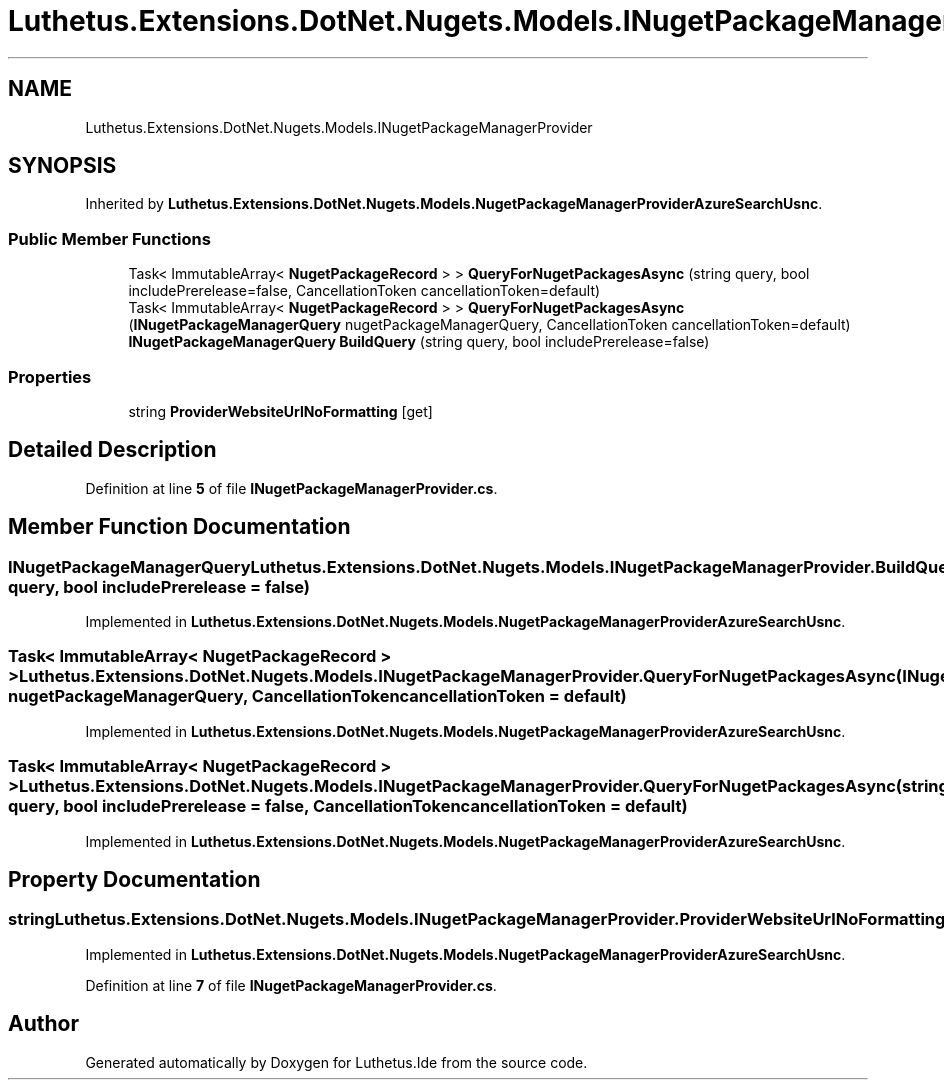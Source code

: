 .TH "Luthetus.Extensions.DotNet.Nugets.Models.INugetPackageManagerProvider" 3 "Version 1.0.0" "Luthetus.Ide" \" -*- nroff -*-
.ad l
.nh
.SH NAME
Luthetus.Extensions.DotNet.Nugets.Models.INugetPackageManagerProvider
.SH SYNOPSIS
.br
.PP
.PP
Inherited by \fBLuthetus\&.Extensions\&.DotNet\&.Nugets\&.Models\&.NugetPackageManagerProviderAzureSearchUsnc\fP\&.
.SS "Public Member Functions"

.in +1c
.ti -1c
.RI "Task< ImmutableArray< \fBNugetPackageRecord\fP > > \fBQueryForNugetPackagesAsync\fP (string query, bool includePrerelease=false, CancellationToken cancellationToken=default)"
.br
.ti -1c
.RI "Task< ImmutableArray< \fBNugetPackageRecord\fP > > \fBQueryForNugetPackagesAsync\fP (\fBINugetPackageManagerQuery\fP nugetPackageManagerQuery, CancellationToken cancellationToken=default)"
.br
.ti -1c
.RI "\fBINugetPackageManagerQuery\fP \fBBuildQuery\fP (string query, bool includePrerelease=false)"
.br
.in -1c
.SS "Properties"

.in +1c
.ti -1c
.RI "string \fBProviderWebsiteUrlNoFormatting\fP\fR [get]\fP"
.br
.in -1c
.SH "Detailed Description"
.PP 
Definition at line \fB5\fP of file \fBINugetPackageManagerProvider\&.cs\fP\&.
.SH "Member Function Documentation"
.PP 
.SS "\fBINugetPackageManagerQuery\fP Luthetus\&.Extensions\&.DotNet\&.Nugets\&.Models\&.INugetPackageManagerProvider\&.BuildQuery (string query, bool includePrerelease = \fRfalse\fP)"

.PP
Implemented in \fBLuthetus\&.Extensions\&.DotNet\&.Nugets\&.Models\&.NugetPackageManagerProviderAzureSearchUsnc\fP\&.
.SS "Task< ImmutableArray< \fBNugetPackageRecord\fP > > Luthetus\&.Extensions\&.DotNet\&.Nugets\&.Models\&.INugetPackageManagerProvider\&.QueryForNugetPackagesAsync (\fBINugetPackageManagerQuery\fP nugetPackageManagerQuery, CancellationToken cancellationToken = \fRdefault\fP)"

.PP
Implemented in \fBLuthetus\&.Extensions\&.DotNet\&.Nugets\&.Models\&.NugetPackageManagerProviderAzureSearchUsnc\fP\&.
.SS "Task< ImmutableArray< \fBNugetPackageRecord\fP > > Luthetus\&.Extensions\&.DotNet\&.Nugets\&.Models\&.INugetPackageManagerProvider\&.QueryForNugetPackagesAsync (string query, bool includePrerelease = \fRfalse\fP, CancellationToken cancellationToken = \fRdefault\fP)"

.PP
Implemented in \fBLuthetus\&.Extensions\&.DotNet\&.Nugets\&.Models\&.NugetPackageManagerProviderAzureSearchUsnc\fP\&.
.SH "Property Documentation"
.PP 
.SS "string Luthetus\&.Extensions\&.DotNet\&.Nugets\&.Models\&.INugetPackageManagerProvider\&.ProviderWebsiteUrlNoFormatting\fR [get]\fP"

.PP
Implemented in \fBLuthetus\&.Extensions\&.DotNet\&.Nugets\&.Models\&.NugetPackageManagerProviderAzureSearchUsnc\fP\&.
.PP
Definition at line \fB7\fP of file \fBINugetPackageManagerProvider\&.cs\fP\&.

.SH "Author"
.PP 
Generated automatically by Doxygen for Luthetus\&.Ide from the source code\&.
